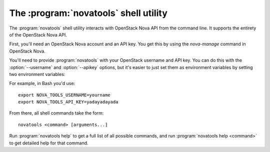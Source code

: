 The :program:`novatools` shell utility
=========================================

.. program:: novatools
.. highlight:: bash

The :program:`novatools` shell utility interacts with OpenStack Nova API
from the command line. It supports the entirety of the OpenStack Nova API.

First, you'll need an OpenStack Nova account and an API key. You get this
by using the `nova-manage` command in OpenStack Nova.

You'll need to provide :program:`novatools` with your OpenStack username and
API key. You can do this with the :option:`--username` and :option:`--apikey`
options, but it's easier to just set them as environment variables by setting
two environment variables:

.. envvar:: NOVA_TOOLS_USERNAME

    Your OpenStack Nova username.

.. envvar:: NOVA_TOOLS_API_KEY

    Your API key.

For example, in Bash you'd use::

    export NOVA_TOOLS_USERNAME=yourname
    export NOVA_TOOLS_API_KEY=yadayadayada
    
From there, all shell commands take the form::
    
    novatools <command> [arguments...]

Run :program:`novatools help` to get a full list of all possible commands,
and run :program:`novatools help <command>` to get detailed help for that
command.
